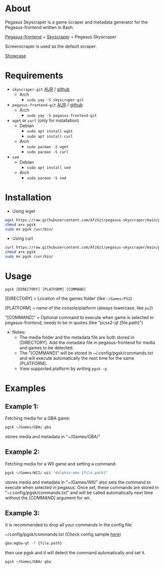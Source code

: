 * About
Pegasus Skyscraper is a game scraper and metadata generator for the Pegasus-frontend written in Bash.

[[https://github.com/mmatyas/pegasus-frontend][Pegasus-frontend]] + [[https://github.com/muldjord/skyscraper][Skyscraper]] = Pegasus Skyscraper

Screenscraper is used as the default scraper.

[[file:pgsk-vid.gif][Showcase]]
* Requirements
+ =skyscraper-git= [[https://aur.archlinux.org/packages/skyscraper-git][AUR]] / [[https://github.com/muldjord/skyscraper][github]]
  - Arch
    - =sudo yay -S skyscraper-git=
+ =pegasus-frontend-git= [[https://aur.archlinux.org/packages/pegasus-frontend-git][AUR]] / [[https://github.com/mmatyas/pegasus-frontend][github]]
  - Arch
    - =sudo yay -S pegasus-frontend-git=
+ =wget= or =curl= (only for installation)
  - Debian
    - =sudo apt install wget=
    - =sudo apt install curl=
  - Arch
    - =sudo pacman -S wget=
    - =sudo pacman -S curl=
+ =sed=
  - Debian
    - =sudo apt install sed=
  - Arch
    - =sudo pacman -S sed=
* Installation
- Using wget
#+BEGIN_SRC bash
wget https://raw.githubusercontent.com/AfzGit/pegasus-skyscraper/main/pgsk
chmod a+x pgsk
sudo mv pgsk /usr/bin/
#+END_SRC

- Using curl
#+BEGIN_SRC bash
curl https://raw.githubusercontent.com/AfzGit/pegasus-skyscraper/main/pgsk --output pgsk
chmod a+x pgsk
sudo mv pgsk /usr/bin/
#+END_SRC
* Usage
=pgsk [DIRECTORY] [PLATFORM] [COMMAND]=

[DIRECTORY] = Location of the games folder (like =~/Games/PS2=)

[PLATFORM] = name of the console/platform (always lowercase, like =ps2=)

"[COMMAND]" = Optional command to execute when game is selected in pegasus-frontend, needs to be in quotes (like "pcsx2-qt {file.path}")

- Notes:
  - The media folder and the metadata file are both stored in [DIRECTORY]. Add the metadata file in pegasus-frontend for media and games to be detected.
  - The "[COMMAND]" will be stored in ~/.config/pgsk/commands.txt and will execute automatically the next time for the same [PLATFORM].
  - View supported platform by writing =pgsk -p=

* Examples
** Example 1:
Fetching media for a GBA game:

#+BEGIN_SRC bash
pgsk ~/Games/GBA/ gba
#+END_SRC

stores media and metadata in "~/Games/GBA/"
** Example 2:
Fetching media for a WII game and setting a command:

#+BEGIN_SRC bash
pgsk ~/Games/WII/ wii "dolphin-emu {file.path}"
#+END_SRC

stores media and metadata in "~/Games/WII/"
also sets the command to execute when selected in pegasus.
Once set, these commands are stored in "~/.config/pgsk/commands.txt" and will be called automatically next time without the [COMMAND] argument for wii.
** Example 3:
It is recommended to drop all your commands in the config file:

~/config/pgsk/commands.txt (Check config sample [[https://github.com/AfzGit/pegasus-skyscraper/blob/main/sample-config/.config/pgsk/commands.txt][here]])
#+BEGIN_SRC bash
gba:mgba-qt -f {file.path}
#+END_SRC

then use pgsk and it will detect the command automatically and set it.

#+BEGIN_SRC bash
pgsk ~/Games/GBA/ gba
#+END_SRC
